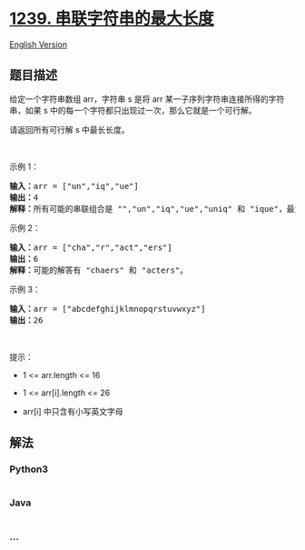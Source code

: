 * [[https://leetcode-cn.com/problems/maximum-length-of-a-concatenated-string-with-unique-characters][1239.
串联字符串的最大长度]]
  :PROPERTIES:
  :CUSTOM_ID: 串联字符串的最大长度
  :END:
[[./solution/1200-1299/1239.Maximum Length of a Concatenated String with Unique Characters/README_EN.org][English
Version]]

** 题目描述
   :PROPERTIES:
   :CUSTOM_ID: 题目描述
   :END:

#+begin_html
  <!-- 这里写题目描述 -->
#+end_html

#+begin_html
  <p>
#+end_html

给定一个字符串数组 arr，字符串 s 是将 arr
某一子序列字符串连接所得的字符串，如果 s
中的每一个字符都只出现过一次，那么它就是一个可行解。

#+begin_html
  </p>
#+end_html

#+begin_html
  <p>
#+end_html

请返回所有可行解 s 中最长长度。

#+begin_html
  </p>
#+end_html

#+begin_html
  <p>
#+end_html

 

#+begin_html
  </p>
#+end_html

#+begin_html
  <p>
#+end_html

示例 1：

#+begin_html
  </p>
#+end_html

#+begin_html
  <pre><strong>输入：</strong>arr = [&quot;un&quot;,&quot;iq&quot;,&quot;ue&quot;]
  <strong>输出：</strong>4
  <strong>解释：</strong>所有可能的串联组合是 &quot;&quot;,&quot;un&quot;,&quot;iq&quot;,&quot;ue&quot;,&quot;uniq&quot; 和 &quot;ique&quot;，最大长度为 4。
  </pre>
#+end_html

#+begin_html
  <p>
#+end_html

示例 2：

#+begin_html
  </p>
#+end_html

#+begin_html
  <pre><strong>输入：</strong>arr = [&quot;cha&quot;,&quot;r&quot;,&quot;act&quot;,&quot;ers&quot;]
  <strong>输出：</strong>6
  <strong>解释：</strong>可能的解答有 &quot;chaers&quot; 和 &quot;acters&quot;。
  </pre>
#+end_html

#+begin_html
  <p>
#+end_html

示例 3：

#+begin_html
  </p>
#+end_html

#+begin_html
  <pre><strong>输入：</strong>arr = [&quot;abcdefghijklmnopqrstuvwxyz&quot;]
  <strong>输出：</strong>26
  </pre>
#+end_html

#+begin_html
  <p>
#+end_html

 

#+begin_html
  </p>
#+end_html

#+begin_html
  <p>
#+end_html

提示：

#+begin_html
  </p>
#+end_html

#+begin_html
  <ul>
#+end_html

#+begin_html
  <li>
#+end_html

1 <= arr.length <= 16

#+begin_html
  </li>
#+end_html

#+begin_html
  <li>
#+end_html

1 <= arr[i].length <= 26

#+begin_html
  </li>
#+end_html

#+begin_html
  <li>
#+end_html

arr[i] 中只含有小写英文字母

#+begin_html
  </li>
#+end_html

#+begin_html
  </ul>
#+end_html

** 解法
   :PROPERTIES:
   :CUSTOM_ID: 解法
   :END:

#+begin_html
  <!-- 这里可写通用的实现逻辑 -->
#+end_html

#+begin_html
  <!-- tabs:start -->
#+end_html

*** *Python3*
    :PROPERTIES:
    :CUSTOM_ID: python3
    :END:

#+begin_html
  <!-- 这里可写当前语言的特殊实现逻辑 -->
#+end_html

#+begin_src python
#+end_src

*** *Java*
    :PROPERTIES:
    :CUSTOM_ID: java
    :END:

#+begin_html
  <!-- 这里可写当前语言的特殊实现逻辑 -->
#+end_html

#+begin_src java
#+end_src

*** *...*
    :PROPERTIES:
    :CUSTOM_ID: section
    :END:
#+begin_example
#+end_example

#+begin_html
  <!-- tabs:end -->
#+end_html
